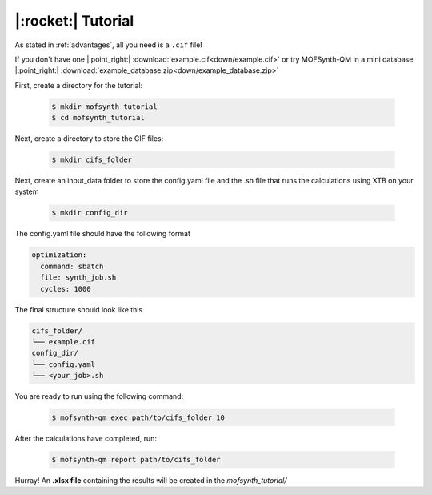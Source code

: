 .. highlight:: python

|:rocket:| Tutorial
===================

As stated in :ref:`advantages`, all you need is a ``.cif`` file!

If you don't have one |:point_right:| :download:`example.cif<down/example.cif>`
or try MOFSynth-QM in a mini database |:point_right:| :download:`example_database.zip<down/example_database.zip>`

First, create a directory for the tutorial:

    .. code-block:: console

        $ mkdir mofsynth_tutorial
        $ cd mofsynth_tutorial

Next, create a directory to store the CIF files:

    .. code-block:: console

        $ mkdir cifs_folder

Next, create an input_data folder to store the config.yaml file and the .sh file
that runs the calculations using XTB on your system
    
    .. code-block:: console

        $ mkdir config_dir

The config.yaml file should have the following format

.. code-block:: text

    optimization:
      command: sbatch
      file: synth_job.sh
      cycles: 1000

The final structure should look like this

.. code-block:: text
   
   cifs_folder/
   └── example.cif
   config_dir/
   └── config.yaml
   └── <your_job>.sh

You are ready to run using the following command:

    .. code-block:: console

        $ mofsynth-qm exec path/to/cifs_folder 10


After the calculations have completed, run:

    .. code-block:: console

        $ mofsynth-qm report path/to/cifs_folder

Hurray! An **.xlsx file** containing the results will be created in the *mofsynth_tutorial/*
